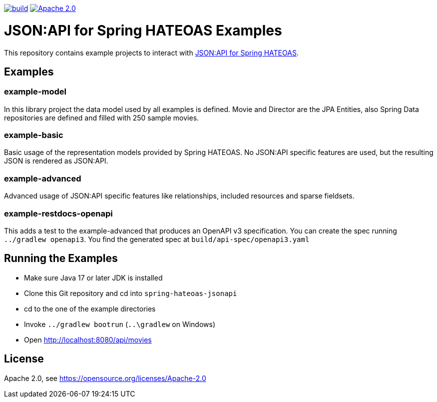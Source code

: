 :doctype: book
image:https://github.com/toedter/spring-hateoas-jsonapi-examples/workflows/Build/badge.svg["build", link="https://github.com/toedter/spring-hateoas-jsonapi/actions"]
image:https://img.shields.io/badge/License-Apache%202.0-blue.svg["Apache 2.0", link="https://opensource.org/licenses/Apache-2.0"]

= JSON:API for Spring HATEOAS Examples

This repository contains example projects to interact with https://github.com/toedter/spring-hateoas-jsonapi[JSON:API for Spring HATEOAS].

== Examples

=== example-model
In this library project the data model used by all examples is defined.
Movie and Director are the JPA Entities, also Spring Data repositories are defined
and filled with 250 sample movies.

=== example-basic
Basic usage of the representation models provided by Spring HATEOAS.
No JSON:API specific features are used, but the resulting JSON is rendered as JSON:API.

=== example-advanced
Advanced usage of JSON:API specific features like relationships, included resources and sparse fieldsets.

=== example-restdocs-openapi
This adds a test to the example-advanced that produces an OpenAPI v3 specification.
You can create the spec running `../gradlew openapi3`. You find the generated spec at
`build/api-spec/openapi3.yaml`

== Running the Examples

* Make sure Java 17 or later JDK is installed
* Clone this Git repository and cd into `spring-hateoas-jsonapi`
* cd to the one of the example directories
* Invoke `../gradlew bootrun` (`..\gradlew` on Windows)
* Open http://localhost:8080/api/movies

== License

Apache 2.0, see https://opensource.org/licenses/Apache-2.0
